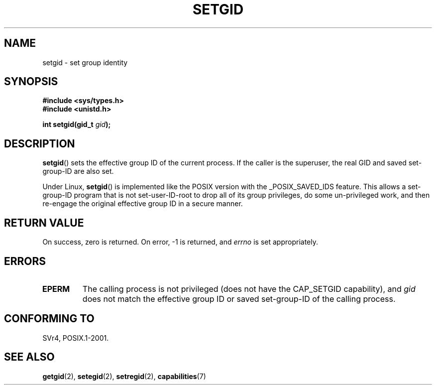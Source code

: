 .\" Copyright (C), 1994, Graeme W. Wilford. (Wilf.)
.\"
.\" Permission is granted to make and distribute verbatim copies of this
.\" manual provided the copyright notice and this permission notice are
.\" preserved on all copies.
.\"
.\" Permission is granted to copy and distribute modified versions of this
.\" manual under the conditions for verbatim copying, provided that the
.\" entire resulting derived work is distributed under the terms of a
.\" permission notice identical to this one.
.\"
.\" Since the Linux kernel and libraries are constantly changing, this
.\" manual page may be incorrect or out-of-date.  The author(s) assume no
.\" responsibility for errors or omissions, or for damages resulting from
.\" the use of the information contained herein.  The author(s) may not
.\" have taken the same level of care in the production of this manual,
.\" which is licensed free of charge, as they might when working
.\" professionally.
.\"
.\" Formatted or processed versions of this manual, if unaccompanied by
.\" the source, must acknowledge the copyright and authors of this work.
.\"
.\" Fri Jul 29th 12:56:44 BST 1994  Wilf. <G.Wilford@ee.surrey.ac.uk>
.\" Modified 1997-01-31 by Eric S. Raymond <esr@thyrsus.com>
.\" Modified 2002-03-09 by aeb
.\"
.TH SETGID 2 2002-03-09 "Linux" "Linux Programmer's Manual"
.SH NAME
setgid \- set group identity
.SH SYNOPSIS
.B #include <sys/types.h>
.br
.B #include <unistd.h>
.sp
.BI "int setgid(gid_t " gid );
.SH DESCRIPTION
.BR setgid ()
sets the effective group ID of the current process.
If the caller is the
superuser, the real GID and saved set-group-ID are also set.

Under Linux,
.BR setgid ()
is implemented like the POSIX version with the _POSIX_SAVED_IDS feature.
This allows a set-group-ID program that is not set-user-ID-root
to drop all of its group
privileges, do some un-privileged work, and then re-engage the original
effective group ID in a secure manner.
.SH "RETURN VALUE"
On success, zero is returned.
On error, \-1 is returned, and
.I errno
is set appropriately.
.SH ERRORS
.TP
.B EPERM
The calling process is not privileged (does not have the
CAP_SETGID capability), and
.I gid
does not match the effective group ID or saved set-group-ID of
the calling process.
.SH "CONFORMING TO"
SVr4, POSIX.1-2001.
.SH "SEE ALSO"
.BR getgid (2),
.BR setegid (2),
.BR setregid (2),
.BR capabilities (7)
